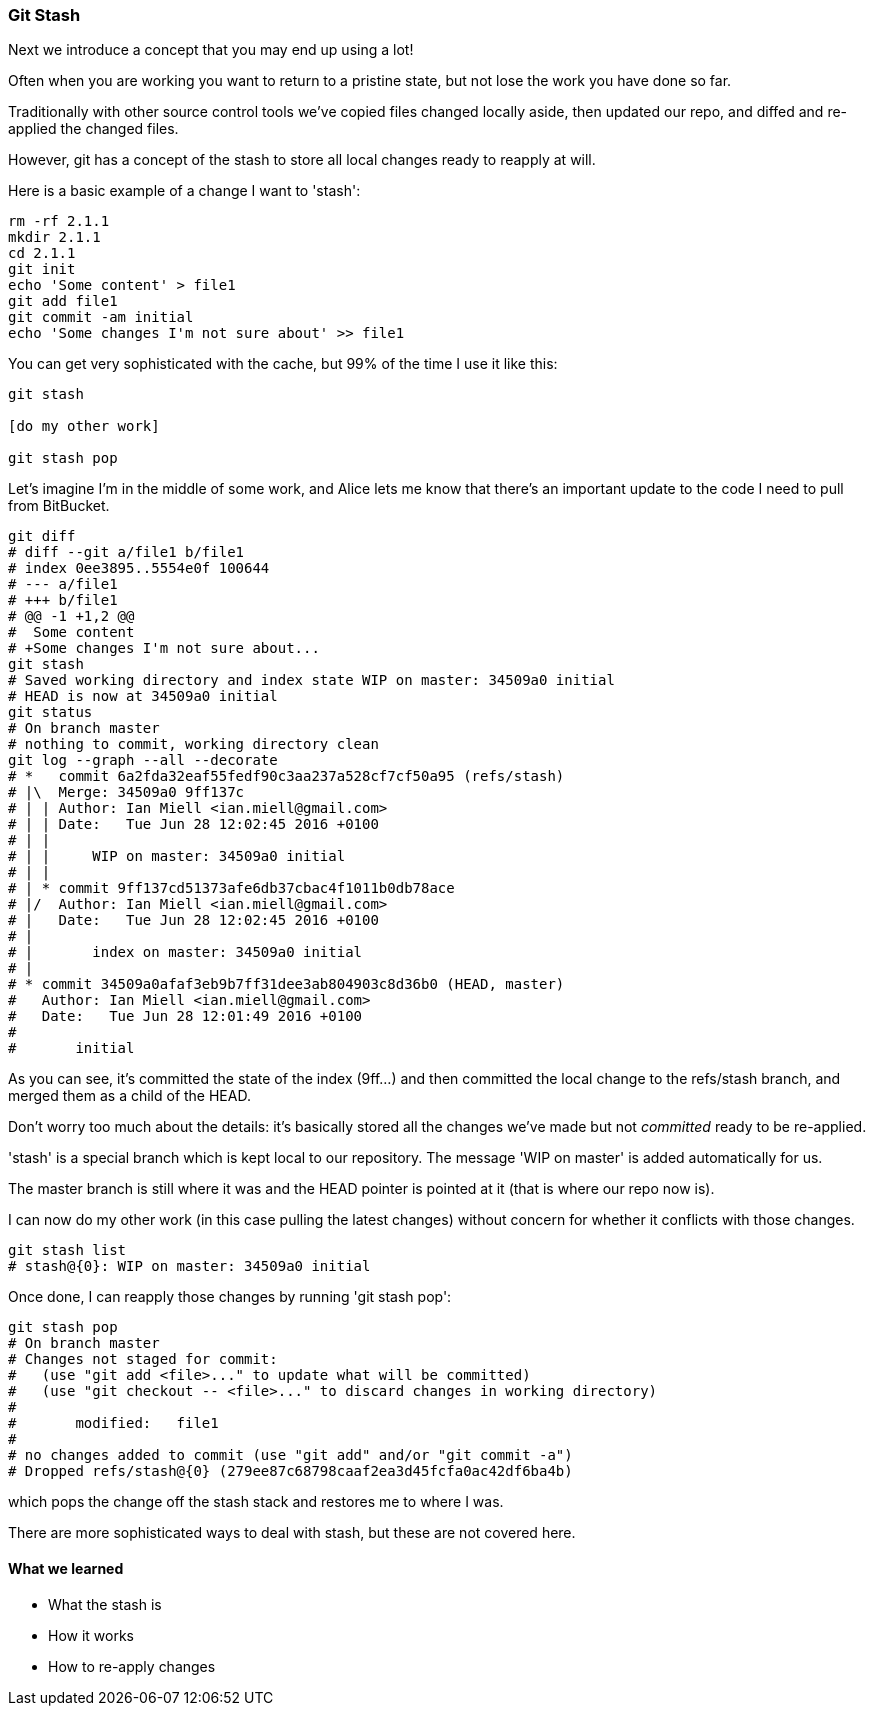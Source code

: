 === Git Stash

Next we introduce a concept that you may end up using a lot!

Often when you are working you want to return to a pristine state, but not lose
the work you have done so far.

Traditionally with other source control tools we've copied files changed locally
aside, then updated our repo, and diffed and re-applied the changed files.

However, git has a concept of the stash to store all local changes ready to
reapply at will.

Here is a basic example of a change I want to 'stash':

----
rm -rf 2.1.1
mkdir 2.1.1
cd 2.1.1
git init
echo 'Some content' > file1
git add file1
git commit -am initial
echo 'Some changes I'm not sure about' >> file1
----

You can get very sophisticated with the cache, but 99% of the time I use it like this:

----
git stash

[do my other work]

git stash pop
----

Let's imagine I'm in the middle of some work, and Alice lets me know that 
there's an important update to the code I need to pull from BitBucket.

----
git diff
# diff --git a/file1 b/file1
# index 0ee3895..5554e0f 100644
# --- a/file1
# +++ b/file1
# @@ -1 +1,2 @@
#  Some content
# +Some changes I'm not sure about...
git stash
# Saved working directory and index state WIP on master: 34509a0 initial
# HEAD is now at 34509a0 initial
git status
# On branch master
# nothing to commit, working directory clean
git log --graph --all --decorate
# *   commit 6a2fda32eaf55fedf90c3aa237a528cf7cf50a95 (refs/stash)
# |\  Merge: 34509a0 9ff137c
# | | Author: Ian Miell <ian.miell@gmail.com>
# | | Date:   Tue Jun 28 12:02:45 2016 +0100
# | | 
# | |     WIP on master: 34509a0 initial
# | |   
# | * commit 9ff137cd51373afe6db37cbac4f1011b0db78ace
# |/  Author: Ian Miell <ian.miell@gmail.com>
# |   Date:   Tue Jun 28 12:02:45 2016 +0100
# |   
# |       index on master: 34509a0 initial
# |  
# * commit 34509a0afaf3eb9b7ff31dee3ab804903c8d36b0 (HEAD, master)
#   Author: Ian Miell <ian.miell@gmail.com>
#   Date:   Tue Jun 28 12:01:49 2016 +0100
#   
#       initial
----

As you can see, it's committed the state of the index (9ff...) and then
committed the local change to the refs/stash branch, and merged them as a child
of the HEAD.

Don't worry too much about the details: it's basically stored
all the changes we've made but not _committed_ ready to be re-applied.

'stash' is a special branch which is kept local to our repository. The message
'WIP on master' is added automatically for us.

The master branch is still where it was and the HEAD pointer is pointed at it
(that is where our repo now is).

I can now do my other work (in this case pulling the latest changes) without
concern for whether it conflicts with those changes. 

----
git stash list
# stash@{0}: WIP on master: 34509a0 initial
----

Once done, I can reapply those changes by running 'git stash pop':

----
git stash pop
# On branch master
# Changes not staged for commit:
#   (use "git add <file>..." to update what will be committed)
#   (use "git checkout -- <file>..." to discard changes in working directory)
# 
# 	modified:   file1
# 
# no changes added to commit (use "git add" and/or "git commit -a")
# Dropped refs/stash@{0} (279ee87c68798caaf2ea3d45fcfa0ac42df6ba4b)
----

which pops the change off the stash stack and restores me to where I was.

There are more sophisticated ways to deal with stash, but these are not covered
here.



==== What we learned

- What the stash is
- How it works
- How to re-apply changes
